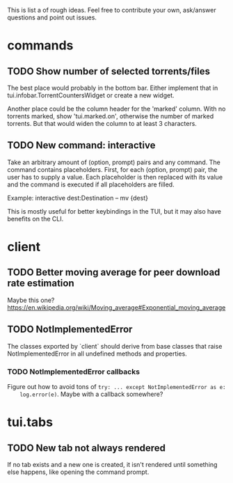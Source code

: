 This is list a of rough ideas.  Feel free to contribute your own, ask/answer
questions and point out issues.

* commands

** TODO Show number of selected torrents/files
    The best place would probably in the bottom bar.  Either implement that in
    tui.infobar.TorrentCountersWidget or create a new widget.

    Another place could be the column header for the 'marked' column.  With no
    torrents marked, show 'tui.marked.on', otherwise the number of marked
    torrents.  But that would widen the column to at least 3 characters.

** TODO New command: interactive
   Take an arbitrary amount of (option, prompt) pairs and any command.  The
   command contains placeholders.  First, for each (option, prompt) pair, the
   user has to supply a value.  Each placeholder is then replaced with its
   value and the command is executed if all placeholders are filled.

   Example: interactive dest:Destination -- mv {dest}

   This is mostly useful for better keybindings in the TUI, but it may also
   have benefits on the CLI.


* client

** TODO Better moving average for peer download rate estimation
   Maybe this one?
   https://en.wikipedia.org/wiki/Moving_average#Exponential_moving_average

** TODO NotImplementedError
   The classes exported by `client` should derive from base classes that raise
   NotImplementedError in all undefined methods and properties.

*** TODO NotImplementedError callbacks
    Figure out how to avoid tons of ~try: ... except NotImplementedError as e:
    log.error(e)~.  Maybe with a callback somewhere?


* tui.tabs

** TODO New tab not always rendered
   If no tab exists and a new one is created, it isn't rendered until
   something else happens, like opening the command prompt.


#+STARTUP: showeverything
#+OPTIONS: toc:nil num:nil H:10
